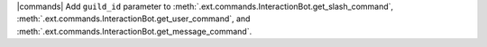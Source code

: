 |commands| Add ``guild_id`` parameter to :meth:`.ext.commands.InteractionBot.get_slash_command`, :meth:`.ext.commands.InteractionBot.get_user_command`, and :meth:`.ext.commands.InteractionBot.get_message_command`.
